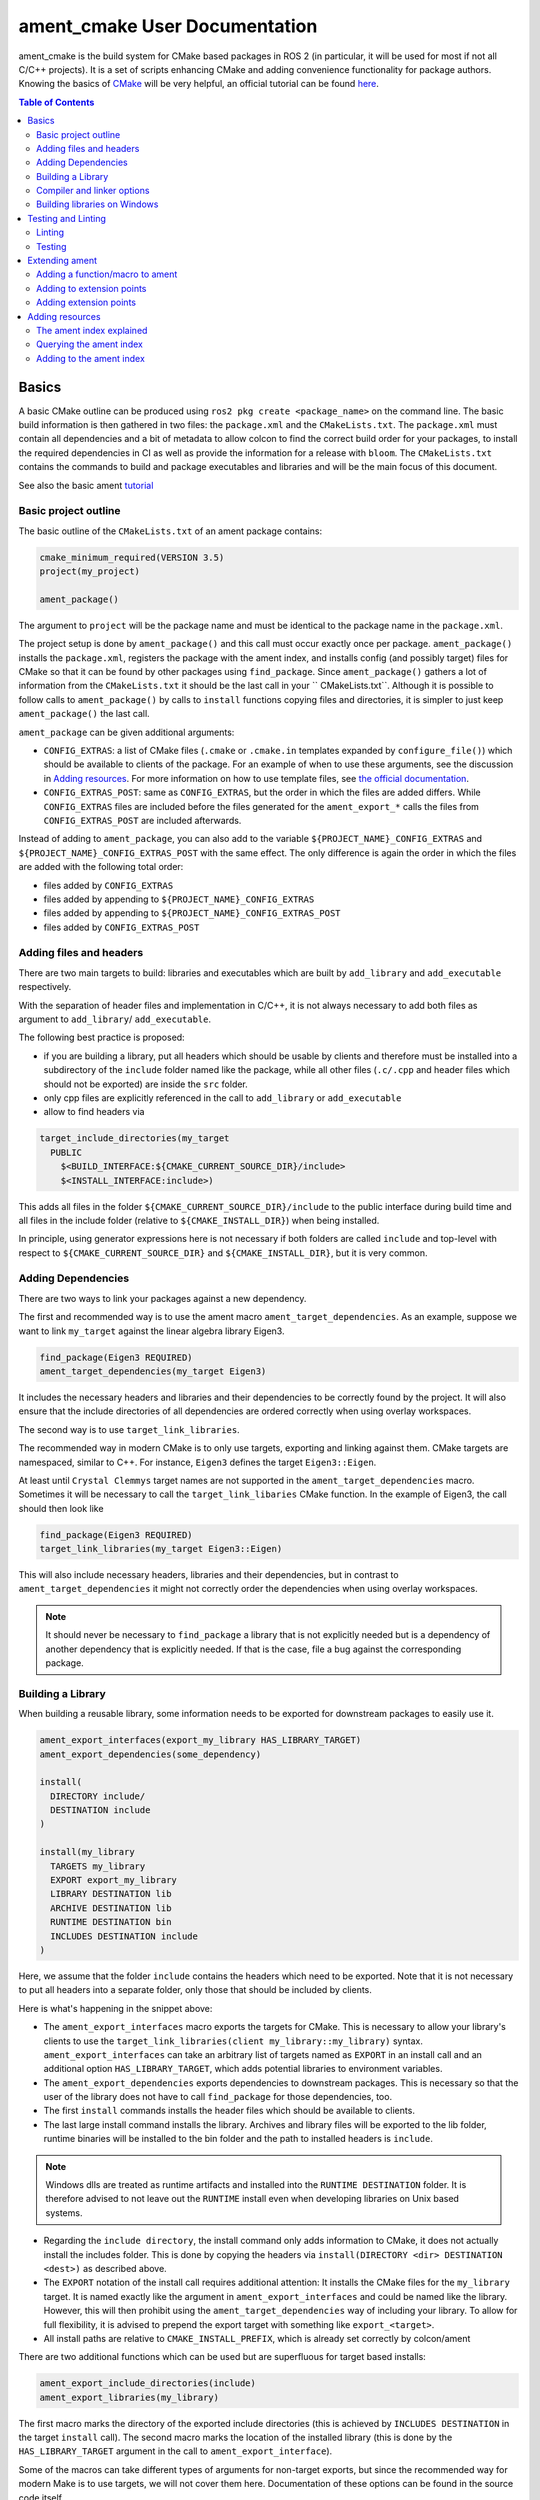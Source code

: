 ament_cmake User Documentation
==============================

ament_cmake is the build system for CMake based packages in ROS 2 (in particular, it will be used for most if not all C/C++ projects).
It is a set of scripts enhancing CMake and adding convenience functionality for package authors.
Knowing the basics of `CMake <https://cmake.org/cmake/help/v3.5/>`__ will be very helpful, an official tutorial can be found `here <https://cmake.org/cmake-tutorial/>`__.

.. contents:: Table of Contents
   :depth: 2
   :local:

Basics
------

A basic CMake outline can be produced using ``ros2 pkg create <package_name>`` on the command line.
The basic build information is then gathered in two files: the ``package.xml`` and the ``CMakeLists.txt``.
The ``package.xml`` must contain all dependencies and a bit of metadata to allow colcon to find the correct build order for your packages, to install the required dependencies in CI as well as provide the information for a release with ``bloom``.
The ``CMakeLists.txt`` contains the commands to build and package executables and libraries and will be the main focus of this document.

See also the basic ament tutorial_

.. _tutorial: Ament_Tutorial.rst


Basic project outline
^^^^^^^^^^^^^^^^^^^^^

The basic outline of the ``CMakeLists.txt`` of an ament package contains:

.. code-block:: cmake

   cmake_minimum_required(VERSION 3.5)
   project(my_project)

   ament_package()

The argument to ``project`` will be the package name and must be identical to the package name in the ``package.xml``.

The project setup is done by ``ament_package()`` and this call must occur exactly once per package.
``ament_package()`` installs the ``package.xml``, registers the package with the ament index, and installs config (and possibly target) files for CMake so that it can be found by other packages using ``find_package``.
Since ``ament_package()`` gathers a lot of information from the ``CMakeLists.txt`` it should be the last call in your `` CMakeLists.txt``.
Although it is possible to follow calls to ``ament_package()`` by calls to ``install`` functions copying files and directories, it is simpler to just keep ``ament_package()`` the last call.

``ament_package`` can be given additional arguments:

- ``CONFIG_EXTRAS``: a list of CMake files (``.cmake`` or ``.cmake.in`` templates expanded by ``configure_file()``) which should be available to clients of the package.
  For an example of when to use these arguments, see the discussion in `Adding resources`_.
  For more information on how to use template files, see `the official documentation <https://cmake.org/cmake/help/v3.5/command/configure_file.html>`__.

- ``CONFIG_EXTRAS_POST``: same as ``CONFIG_EXTRAS``, but the order in which the files are added differs.
  While ``CONFIG_EXTRAS`` files are included before the files generated for the ``ament_export_*`` calls the files from ``CONFIG_EXTRAS_POST`` are included afterwards.

Instead of adding to ``ament_package``, you can also add to the variable ``${PROJECT_NAME}_CONFIG_EXTRAS`` and ``${PROJECT_NAME}_CONFIG_EXTRAS_POST`` with the same effect.
The only difference is again the order in which the files are added with the following total order:

- files added by ``CONFIG_EXTRAS``

- files added by appending to ``${PROJECT_NAME}_CONFIG_EXTRAS``

- files added by appending to ``${PROJECT_NAME}_CONFIG_EXTRAS_POST``

- files added by ``CONFIG_EXTRAS_POST``

Adding files and headers
^^^^^^^^^^^^^^^^^^^^^^^^

There are two main targets to build: libraries and executables which are built by ``add_library`` and ``add_executable`` respectively.

With the separation of header files and implementation in C/C++, it is not always necessary to add both files as argument to ``add_library``/ ``add_executable``.

The following best practice is proposed:

- if you are building a library, put all headers which should be usable by clients and therefore must be installed into a subdirectory of the ``include`` folder named like the package, while all other files (``.c/.cpp`` and header files which should not be exported) are inside the ``src`` folder.

- only cpp files are explicitly referenced in the call to ``add_library`` or ``add_executable``

- allow to find headers via

.. code-block:: cmake

    target_include_directories(my_target
      PUBLIC
        $<BUILD_INTERFACE:${CMAKE_CURRENT_SOURCE_DIR}/include>
        $<INSTALL_INTERFACE:include>)

This adds all files in the folder ``${CMAKE_CURRENT_SOURCE_DIR}/include`` to the public interface during build time and all files in the include folder (relative to ``${CMAKE_INSTALL_DIR}``) when being installed.

In principle, using generator expressions here is not necessary if both folders are called ``include`` and top-level with respect to ``${CMAKE_CURRENT_SOURCE_DIR}`` and ``${CMAKE_INSTALL_DIR}``, but it is very common.

Adding Dependencies
^^^^^^^^^^^^^^^^^^^

There are two ways to link your packages against a new dependency.

The first and recommended way is to use the ament macro ``ament_target_dependencies``.
As an example, suppose we want to link ``my_target`` against the linear algebra library Eigen3.

.. code-block:: cmake

    find_package(Eigen3 REQUIRED)
    ament_target_dependencies(my_target Eigen3)

It includes the necessary headers and libraries and their dependencies to be correctly found by the project.
It will also ensure that the include directories of all dependencies are ordered correctly when using overlay workspaces.

The second way is to use ``target_link_libraries``.

The recommended way in modern CMake is to only use targets, exporting and linking against them.
CMake targets are namespaced, similar to C++.
For instance, ``Eigen3`` defines the target ``Eigen3::Eigen``.

At least until ``Crystal Clemmys`` target names are not supported in the ``ament_target_dependencies`` macro.
Sometimes it will be necessary to call the ``target_link_libaries`` CMake function.
In the example of Eigen3, the call should then look like

.. code-block:: cmake

    find_package(Eigen3 REQUIRED)
    target_link_libraries(my_target Eigen3::Eigen)

This will also include necessary headers, libraries and their dependencies, but in contrast to ``ament_target_dependencies`` it might not correctly order the dependencies when using overlay workspaces.

.. note::

   It should never be necessary to ``find_package`` a library that is not explicitly needed but is a dependency of another dependency that is explicitly needed.
   If that is the case, file a bug against the corresponding package.

Building a Library
^^^^^^^^^^^^^^^^^^

When building a reusable library, some information needs to be exported for downstream packages to easily use it.

.. code-block:: cmake

    ament_export_interfaces(export_my_library HAS_LIBRARY_TARGET)
    ament_export_dependencies(some_dependency)

    install(
      DIRECTORY include/
      DESTINATION include
    )

    install(my_library
      TARGETS my_library
      EXPORT export_my_library
      LIBRARY DESTINATION lib
      ARCHIVE DESTINATION lib
      RUNTIME DESTINATION bin
      INCLUDES DESTINATION include
    )

Here, we assume that the folder ``include`` contains the headers which need to be exported.
Note that it is not necessary to put all headers into a separate folder, only those that should be included by clients.

Here is what's happening in the snippet above:

- The ``ament_export_interfaces`` macro exports the targets for CMake.
  This is necessary to allow your library's clients to use the ``target_link_libraries(client my_library::my_library)`` syntax.
  ``ament_export_interfaces`` can take an arbitrary list of targets named as ``EXPORT`` in an install call and an additional option ``HAS_LIBRARY_TARGET``, which adds potential libraries to environment variables.

- The ``ament_export_dependencies`` exports dependencies to downstream packages.
  This is necessary so that the user of the library does not have to call ``find_package`` for those dependencies, too.

- The first ``install`` commands installs the header files which should be available to clients.

- The last large install command installs the library.
  Archives and library files will be exported to the lib folder, runtime binaries will be installed to the bin folder and the path to installed headers is ``include``.

.. note::

   Windows dlls are treated as runtime artifacts and installed into the ``RUNTIME DESTINATION`` folder.
   It is therefore advised to not leave out the ``RUNTIME`` install even when developing libraries on Unix based systems.

- Regarding the ``include directory``, the install command only adds information to CMake, it does not actually install the includes folder.
  This is done by copying the headers via ``install(DIRECTORY <dir> DESTINATION <dest>)`` as described above.

- The ``EXPORT`` notation of the install call requires additional attention:
  It installs the CMake files for the ``my_library`` target.
  It is named exactly like the argument in ``ament_export_interfaces`` and could be named like the library.
  However, this will then prohibit using the ``ament_target_dependencies`` way of including your library.
  To allow for full flexibility, it is advised to prepend the export target with something like ``export_<target>``.

- All install paths are relative to ``CMAKE_INSTALL_PREFIX``, which is already set correctly by colcon/ament

There are two additional functions which can be used but are superfluous for target based installs:

.. code-block:: cmake

    ament_export_include_directories(include)
    ament_export_libraries(my_library)

The first macro marks the directory of the exported include directories (this is achieved by ``INCLUDES DESTINATION`` in the target ``install`` call).
The second macro marks the location of the installed library (this is done by the ``HAS_LIBRARY_TARGET`` argument in the call to ``ament_export_interface``).

Some of the macros can take different types of arguments for non-target exports, but since the recommended way for modern Make is to use targets, we will not cover them here.
Documentation of these options can be found in the source code itself.

Compiler and linker options
^^^^^^^^^^^^^^^^^^^^^^^^^^^

ROS 2 targets compilers which comply with the C++14 and C99 standard until at least ``Crystal Clemmys``.
Newer versions might be targeted in the future and are referenced `here <http://www.ros.org/reps/rep-2000.html>`__.
Therefore it is customary to set the corresponding CMake flags:

.. code-block:: cmake

    if(NOT CMAKE_C_STANDARD)
      set(CMAKE_C_STANDARD 99)
    endif()
    if(NOT CMAKE_CXX_STANDARD)
      set(CMAKE_CXX_STANDARD 14)
    endif()

To keep the code clean, compilers should throw warnings for questionable code and these warnings should be fixed.

It is recommended to at least cover the following warning levels:

- For Visual Studio, the default ``W1`` warnings are kept

- For GCC and Clang: ``-Wall -Wextra -Wpedantic`` are required and ``-Wshadow -Werror`` are advisable (the latter makes warnings errors).

Although modern CMake advises to add compiler flags on a target basis, i.e. call

.. code-block:: cmake

    target_compile_options(my_target PRIVATE -Wall)

it is at the moment recommended to use the directory level function ``add_compile_options(-Wall)`` to not clutter the code with target-based compile options for all executables and tests.

Building libraries on Windows
^^^^^^^^^^^^^^^^^^^^^^^^^^^^^

Since Linux, Mac and Windows are all officially supported platforms, to have maximum impact any package should also build on Windows.
The Windows library format enforces symbol visibility:
Every symbol which should be used from a client has to be explicitly exported by the library (and data symbols need to be implicitly imported).

To keep this compatible with Clang and GCC builds, it is advised to use the logic in `the GCC wiki <https://gcc.gnu.org/wiki/Visibility>`__.
To use it for a package called ``my_library``:

- Copy the logic in the link into a header file called ``visibility_control.hpp``.

- Replace ``DLL`` by ``MY_LIBRARY`` (for an example, see visibility control of `rviz_rendering <https://github.com/ros2/rviz/blob/ros2/rviz_rendering/include/rviz_rendering/visibility_control.hpp>`__).

- Use the macros "MY_LIBRARY_PUBLIC" for all symbols you need to export (i.e. classes or functions).

- In the project ``CMakeLists.txt`` use:

.. code-block:: cmake

    target_compile_definitions(my_library PRIVATE "MY_LIBRARY_BUILDING_LIBRARY")

Testing and Linting
-------------------

In order to separate testing from building the library with colcon, wrap all calls to linters and tests in a conditional:

.. code-block:: cmake

    if(BUILD_TESTING)
      find_package(ament_gtest)
      ament_add_gtest(<tests>)
    endif()

Linting
^^^^^^^

While all linters provided by ament can be added separately, it is advised to use the combined call:

.. code-block:: cmake

    find_package(ament_lint_auto REQUIRED)
    ament_lint_auto_find_test_dependencies()

This will run linters as defined in the ``package.xml``.
It is recommended to use the set of linters defined by the package ``ament_lint_common``, which will result in running all of the following linters:

- a copyright linter which checks that copyright statements and license headers are present and correct

- cppcheck, a C++ checker which can also find some logic tests

- cpplint, a C++ style checker (e.g. comment style)

- uncrustify, a C++ style checker

- a cmake linter

- an xml linter

- flake8, a style checker for python files

- pep257, a style checker for python docstrings

Note that ``ament_uncrustify`` comes with a command line tool which can automatically reformat the code according to the style guide by calling

.. code-block:: bash

    ament_uncrustify --reformat <path_to_source_folders>

Testing
^^^^^^^

Ament contains CMake macros to simplify setting up GTests. Call:

.. code-block:: cmake

    find_package(ament_gtest)
    ament_add_gtest(some_test <test_sources>)

to add a GTest.
This is then a regular target which can be linked against other libraries (such as the project library).
The macros have additional parameters:

- ``APPEND_ENV``: append environment variables.
  For instance you can add to the ament prefix path by calling:

.. code-block:: cmake

    find_package(ament_gtest REQUIRED)
    ament_add_gtest(some_test <test_sources>
      APPEND_ENV PATH=some/addtional/path/for/testing/resources)

- ``APPEND_LIBRARY_DIRS``: append libraries so that they can be found by the linker at runtime.
  This can be achieved by setting environment variables like ``PATH`` on Windows and ``LD_LIBRARY_PATH`` on Linux, but this makes the call platform specific.

- ``ENV``: set environment variables (same syntax as ``APPEND_ENV``).

- ``TIMEOUT``: set a test timeout in second. The default for GTests is 60 seconds.

- ``SKIP_TEST``: skip this test (will be shown as "passed" in the console output).

- ``SKIP_LINKING_MAIN_LIBRARIES``: Don't link against GTest.

- ``WORKING_DIRECTORY``: set the working directory for the test.

The default working directory otherwise is the ``CMAKE_SOURCE_DIR``, which will be evaluated to the directory of the top-level ``CMakeLists.txt``.

Similarly, there is a CMake macro to set up GTest including GMock:

.. code-block:: cmake

    find_package(ament_gmock REQUIRED)
    ament_add_gmock(some_test <test_sources>)

It has the same additional parameters as ``ament_add_gtest``.

Extending ament
---------------

It is possible to register additional macros/functions with ``ament_cmake`` and extend it in several ways.

Adding a function/macro to ament
^^^^^^^^^^^^^^^^^^^^^^^^^^^^^^^^

Extending ament will often times mean that you want to have some functions available to other packages.
The best way to provide the macro to client packages is to register it with ament.

This can be done by appending the ``${PROJECT_NAME}_CONFIG_EXTRAS`` variable, which is used by ``ament_package()`` via

.. code-block:: cmake

    list(APPEND ${PROJECT_NAME}_CONFIG_EXTRAS
      path/to/file.cmake"
      other/pathto/file.cmake"
    )

Alternatively, you can directly add the files to the ``ament_package()`` call:

.. code-block:: cmake

    ament_package(CONFIG_EXTRAS
      path/to/file.cmake
      other/pathto/file.cmake
    )

Adding to extension points
^^^^^^^^^^^^^^^^^^^^^^^^^^

In addition to simple files with functions that can be used in other packages, you can also add extensions to ament.
Those extensions are scripts which are executed with the function which defines the extension point.
The most common use-case for ament extensions is probably registering rosidl message generators:
When writing a generator, you normally want to generate all messages and services with your generator also without modifying the code for the message/service definition packages.
This is possible by registering the generator as an extension to ``rosidl_generate_interfaces``.

As an example, see

.. code-block:: cmake

    ament_register_extension(
      "rosidl_generate_interfaces"
      "rosidl_generator_cpp"
      "rosidl_generator_cpp_generate_interfaces.cmake")

which registers the macro ``rosidl_generator_cpp_generate_interfaces.cmake`` for the package ``rosidl_generator_cpp`` to the extension point ``rosidl_generate_interfaces``.
When the extension point gets executed, this will trigger the execution of the script ``rosidl_generator_cpp_generate_interfaces.cmake`` here.
In particular, this will call the generator whenever the function ``rosidl_generate_interfaces`` gets executed.

The most important extension point aside from ``rosidl_generate_interfaces`` for generators is ``ament_package``, which will simply execute scripts with the ``ament_package()`` call.
This extension point is useful when registering resources (see below).

``ament_register_extension`` is a function which takes exactly three arguments:

- ``extension_point``: The name of the extension point (most of the time this will be one of ``ament_package`` or ``rosidl_generate_interfaces``)

- ``package_name``: The name of the package containing the CMake file (i.e. the project name of the project where the file is written to)

- ``cmake_filename``: The cmake file executed when the extension point is run

.. note::

   It is possible to define custom extension points in a similar manner to ``ament_package`` and ``rosidl_generate_interfaces``, but this should hardly be necessary.

Adding extension points
^^^^^^^^^^^^^^^^^^^^^^^

Very rarely, it might be interesting to define a new extension point to ament.

Extension points can be registered within a macro so that all extensions will be executed when the corresponding macro is called.
To do so:

- Define and document a name for your extension (e.g. ``my_extension_point``), which is the name passed to the ``ament_register_extension`` macro when using the extension point.

- In the macro/function which should execute the extensions call:

.. code-block:: cmake

   ament_execute_extensions(my_extension_point)

Ament extensions work by defining a variable containing the name of the extension point and filling it with the macros to be executed.
Upon calling ``ament_execute_extensions``, the scripts defined in the variable are then executed one after another.

Adding resources
----------------

Especially when developing plugins or packages which allow plugins it is often essential to add resources to one ROS package from another (e.g. a plugin).
Examples can be plugins for tools using the pluginlib.

This can be achieved using the ament index (also called "resource index").

The ament index explained
^^^^^^^^^^^^^^^^^^^^^^^^^

For details on the design and intentions, see `here <https://github.com/ament/ament_cmake/blob/master/ament_cmake_core/doc/resource_index.md>`__

In principle, the ament index is contained in a folder within the install/share folder of your package.
It contains shallow subfolders named after different types of resources.
Within the subfolder, each package providing said resource is referenced by name with a "marker file".
The file may contain whatever content necessary to obtain the resources, e.g. relative paths to the installation directories of the resource, it may also be simply empty.

To give an example, consider providing display plugins for RViz:
When providing RViz plugins in a project named ``my_rviz_displays`` which will be read by the pluginlib, you will provide a ``plugin_description.xml`` file, which will be installed and used by the pluginlib to load the plugins.
To achieve this, the plugin_description.xml is registered as a resource in the resource_index via

.. code-block:: cmake

    pluginlib_export_plugin_description_file(rviz_common plugins_description.xml)

When running ``colcon build``, this installs a file ``my_rviz_displays`` into a subfolder ``rviz_common__pluginlib__plugin`` into the resource_index.
Pluginlib factories within rviz_common will know to gather information from all folders named ``rviz_common__pluginlib__plugin`` for packages that export plugins.
The marker file for pluginlib factories contains an install-folder relative path to the ``plugins_description.xml`` file (and the name of the library as marker file name).
With this information, the pluginlib can load the library and know which plugins to load from the ``plugin_description.xml`` file.

As a second example, consider the possibility to let your own RViz plugins use your own custom meshes.
Meshes get loaded at startup time so that the plugin owner does not have to deal with it, but this implies RViz has to know about the meshes.
To achieve this, RViz provides a function:

.. code-block:: cmake

    register_rviz_ogre_media_exports(DIRECTORIES <my_dirs>)

This registers the directories as an ogre_media resource in the ament index.
In short, it installs a file named after the project which calls the function into a subfolder called ``rviz_ogre_media_exports``.
The file contains the install folder relative paths to the directories listed in the macros.
On startup time, RViz can now search for all folders called ``rviz_ogre_media_exports`` and load resources in all folders provided.
These searches are done using ``ament_index_cpp`` (or ``ament_index_py`` for Python packages).

In the following sections we will explore how to add your own resources to the ament index and provide best practices for doing so.

Querying the ament index
^^^^^^^^^^^^^^^^^^^^^^^^

If necessary, it is possible to query the ament index for resources via CMake.
To do so, there are three functions:

``ament_index_has_resource``: obtain a prefix path to the resource if it exists with the following parameters:

- ``var``: the output parameter: fill this variable with FALSE if the resource does not exist or the prefix path to the resource otherwise

- ``resource_type``: The type of the resource (e.g. ``rviz_common__pluginlib__plugin``)

- ``resource_name``: The name of the resource which usually amounts to the name of the package having added the resource of type resource_type (e.g. ``rviz_default_plugins``)

``ament_index_get_resource``: Obtain the content of a specific resource, i.e. the contents of the marker file in the ament index.

- ``var``: the output parameter: filled with the content of the resource marker file if it exists.

- ``resource_type``: The type of the resource (e.g. ``rviz_common__pluginlib__plugin``)

- ``resource_name``: The name of the resource which usually amounts to the name of the package having added the resource of type resource_type (e.g. ``rviz_default_plugins``)

- ``PREFIX_PATH``: The prefix path to search for (usually, the default ``ament_index_get_prefix_path()`` will be enough).

Note that ``ament_index_get_resource`` will throw an error if the resource does not exist, so it might be necessary to check using ``ament_index_has_resource``.

``ament_index_get_resources``: Get all packages which registered resources of a specific type from the index

- ``var``: Output parameter: filled with a list of names of all packages which registered a resource of resource_type

- ``resource_type``: The type of the resource (e.g. ``rviz_common__pluginlib__plugin``)

- ``PREFIX_PATH``: The prefix path to search for (usually, the default ``ament_index_get_prefix_path()`` will be enough).

Adding to the ament index
^^^^^^^^^^^^^^^^^^^^^^^^^

Defining a resource requires two bits of information:

- a name for the resource which must be unique,

- a layout of the marker file, which can be anything and could also be empty (this is true for instance for the "package" resource marking a ROS 2 package)

For the RViz mesh resource, the corresponding choices were:

- ``rviz_ogre_media_exports`` as name of the resource,

- install path relative paths to all folders containing resources. This will already enable you to write the logic for using the corresponding resource in your package.

To allow users to easily register resources for your package, you should furthermore provide macros or functions such as the pluginlib function or ``rviz_ogre_media_exports`` function.

To register a resource, use the ament function ``ament_index_register_resource``.
This will create and install the marker files in the resource_index.
As an example, the corresponding call for ``rviz_ogre_media_exports`` is the following:

.. code-block:: cmake

    ament_index_register_resource(rviz_ogre_media_exports CONTENT ${OGRE_MEDIA_RESOURCE_FILE})

This installs a file named like ``${PROJECT_NAME}`` into a folder ``rviz_ogre_media_exports`` into the resource_index with content given by variable ``${OGRE_MEDIA_RESOURCE_FILE}``.
The macro has a number of parameters that can be useful:

- the first (unnamed) parameter is the name of the resource, which amounts to the name of the folder in the resource_index

- ``CONTENT``: The content of the marker file as string. This could be a list of relative paths, etc. ``CONTENT`` cannot be used together with ``CONTENT_FILE``.

- ``CONTENT_FILE``: The path to a file which will be use to create the marker file. The file can be a plain file or a template file expanded with ``configure_file()``.
  ``CONTENT_FILE`` cannot be used together with ``CONTENT``.

- ``PACKAGE_NAME``: The name of the package/library exporting the resource, which amounts to the name of the marker file. Defaults to ``${PROJECT_NAME}``.

- ``AMENT_INDEX_BINARY_DIR``: The base path of the generated ament index. Unless really necessary, always use the default ``${CMAKE_BINARY_DIR}/ament_cmake_index``.

- ``SKIP_INSTALL``: Skip installing the marker file.

Since only one marker file exists per package, it is usually a problem if the cmake function/macro gets called twice by the same project.
However, for large projects it might be best to split up calls registering resources.

Therefore, it is best practice to let a macro registering a resource such as ``register_rviz_ogre_media_exports.cmake`` only fill some variables.
The real call to ``ament_index_register_resource`` can then be added within an ament extension to ``ament_package``.
Since there must only ever be one call to ``ament_package`` per project, there will always only be one place where the resource gets registered.
In the case of ``rviz_ogre_media_exports`` this amounts to the following strategy:

- The macro ``register_rviz_ogre_media_exports`` takes a list of folders and appends them to a variable called ``OGRE_MEDIA_RESOURCE_FILE``.

- Another macro called ``register_rviz_ogre_media_exports_hook`` calls ``ament_index_register_resource`` if ``${OGRE_MEDIA_RESOURCE_FILE}`` is non-empty.

- The ``register_rviz_ogre_media_exports_hook.cmake`` file is registered as an ament extension in a third file ``register_rviz_ogre_media_exports_hook-extras.cmake`` via calling

.. code-block:: cmake

    ament_register_extension("ament_package" "rviz_rendering"
      "register_rviz_ogre_media_exports_hook.cmake")

- The files ``register_rviz_ogre_media_exports.cmake`` and ``register_rviz_ogre_media_exports_hook-extra.cmake`` are registered as ``CONFIG_EXTRA`` with ``ament_package()``.
